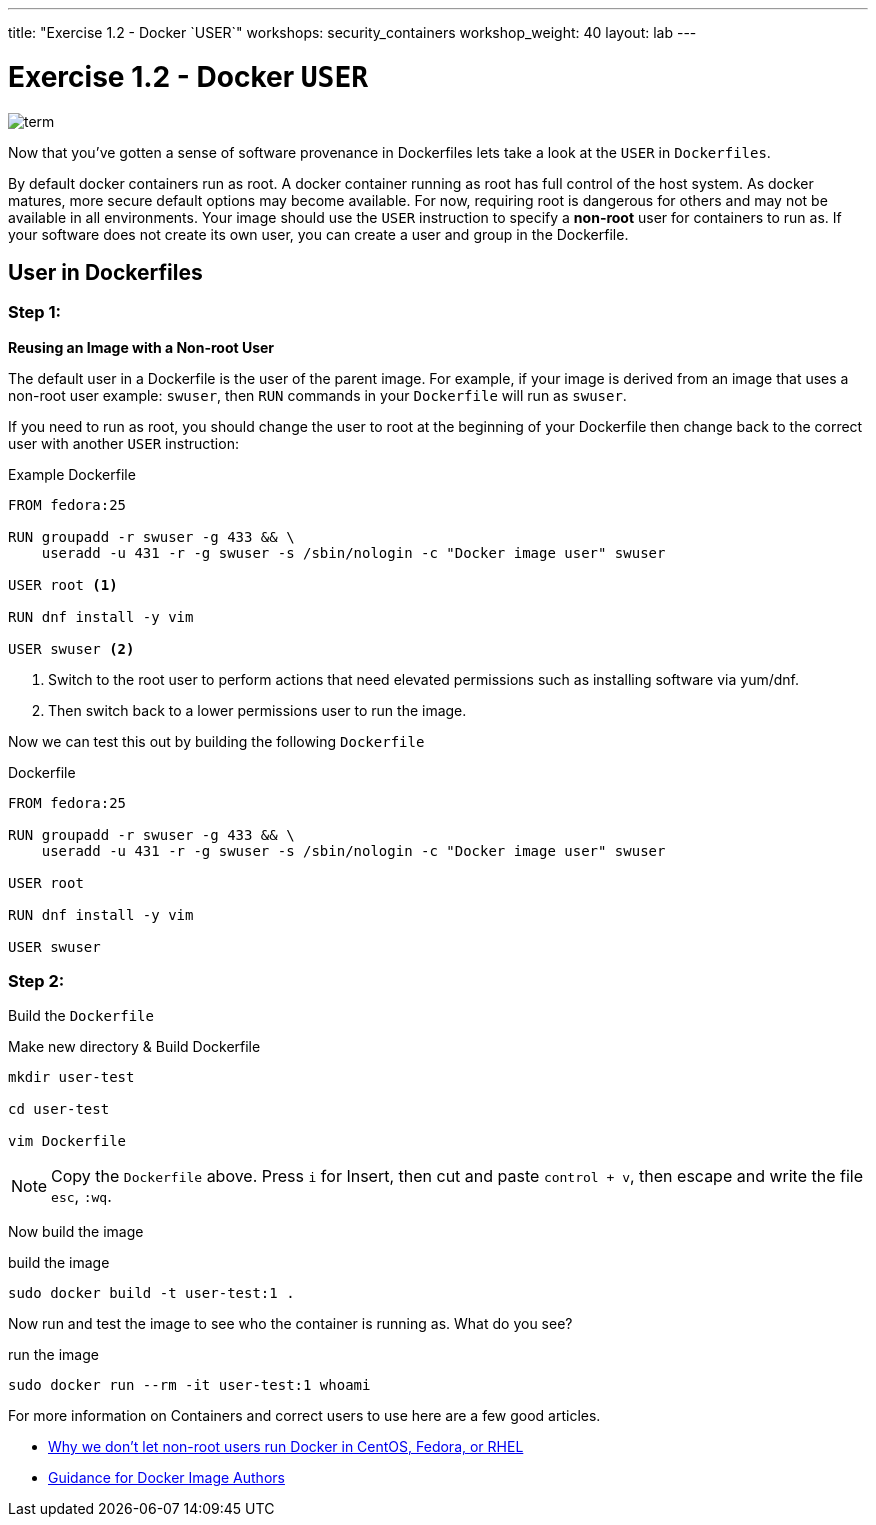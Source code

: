 ---
title: "Exercise 1.2 - Docker `USER`"
workshops: security_containers
workshop_weight: 40
layout: lab
---

:icons: font
:imagesdir: /workshops/security_containers/images

= Exercise 1.2 - Docker `USER`

image::term.png[]

Now that you've gotten a sense of software provenance in Dockerfiles lets take
a look at the `USER` in `Dockerfiles`.

By default docker containers run as root. A docker container running as root
has full control of the host system. As docker matures, more secure default
options may become available. For now, requiring root is dangerous for others
and may not be available in all environments. Your image should use the `USER`
instruction to specify a *non-root* user for containers to run as. If your
software does not create its own user, you can create a user and group in
the Dockerfile.

== User in Dockerfiles

=== Step 1:

*Reusing an Image with a Non-root User*

The default user in a Dockerfile is the user of the parent image. For example,
if your image is derived from an image that uses a non-root user  example:
`swuser`, then `RUN` commands in your `Dockerfile` will run as `swuser`.

If you need to run as root, you should change the user to root at the
beginning of your Dockerfile then change back to the correct user with another
`USER` instruction:

.Example Dockerfile
[source,bash]
----
FROM fedora:25

RUN groupadd -r swuser -g 433 && \
    useradd -u 431 -r -g swuser -s /sbin/nologin -c "Docker image user" swuser

USER root <1>

RUN dnf install -y vim

USER swuser <2>
----

<1> Switch to the root user to perform actions that need elevated permissions
such as installing software via yum/dnf.

<2> Then switch back to a lower permissions user to run the image.

Now we can test this out by building the following `Dockerfile`

.Dockerfile
[source,bash]
----
FROM fedora:25

RUN groupadd -r swuser -g 433 && \
    useradd -u 431 -r -g swuser -s /sbin/nologin -c "Docker image user" swuser

USER root

RUN dnf install -y vim

USER swuser
----

=== Step 2:

Build the `Dockerfile`

.Make new directory & Build Dockerfile
[source,bash]
----
mkdir user-test

cd user-test

vim Dockerfile
----

[NOTE]
Copy the `Dockerfile` above. Press `i` for Insert, then cut and paste
`control + v`, then escape and write the file `esc`, `:wq`.

Now build the image

.build the image
[source,bash]
----
sudo docker build -t user-test:1 .
----

Now run and test the image to see who the container is running as. What do you see?

.run the image
[source,bash]
----
sudo docker run --rm -it user-test:1 whoami
----

For more information on Containers and correct users to use here are a few good articles.

- http://www.projectatomic.io/blog/2015/08/why-we-dont-let-non-root-users-run-docker-in-centos-fedora-or-rhel/[Why we don't let non-root users run Docker in CentOS, Fedora, or RHEL]
- http://www.projectatomic.io/docs/docker-image-author-guidance/[Guidance for Docker Image Authors]
